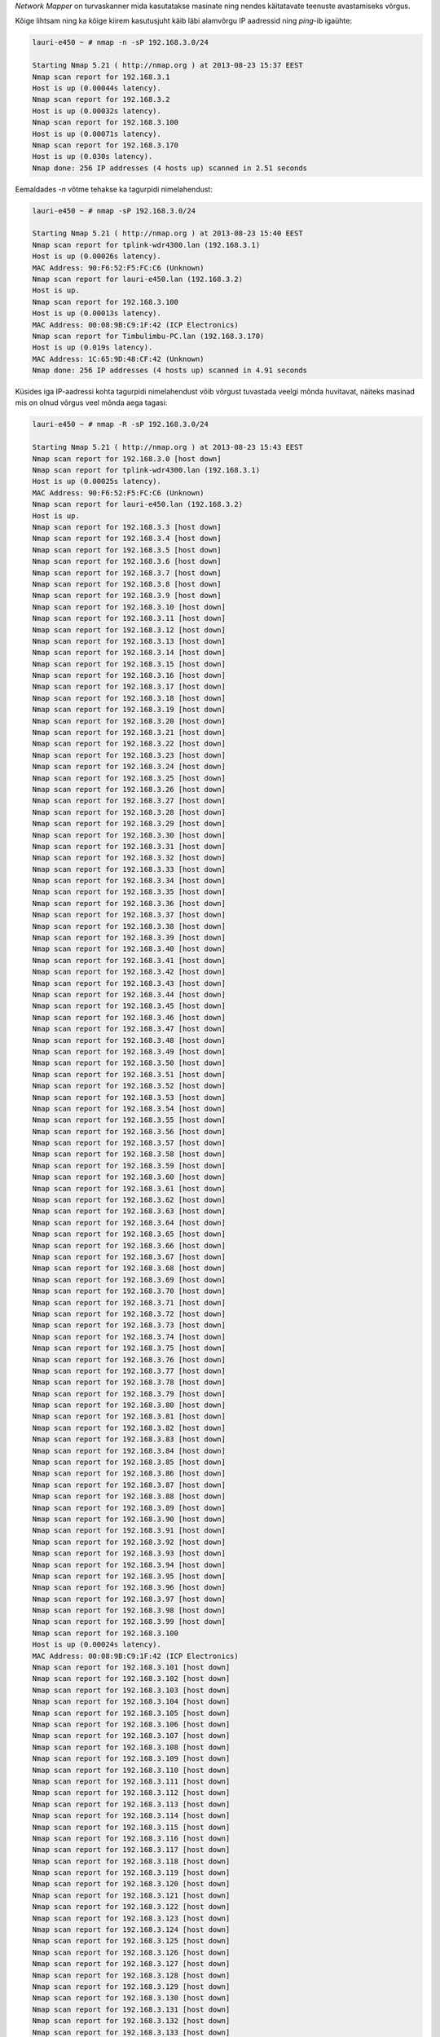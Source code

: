 .. title: nmap
.. author: Lauri Võsandi <lauri.vosandi@gmail.com>
.. license: cc-by-3
.. tags: nmap, security
.. date: 2014-04-17

*Network Mapper* on turvaskanner mida kasutatakse masinate ning nendes
käitatavate teenuste avastamiseks võrgus.

Kõige lihtsam ning ka kõige kiirem
kasutusjuht käib läbi alamvõrgu
IP aadressid ning *ping*-ib igaühte:

.. code::

    lauri-e450 ~ # nmap -n -sP 192.168.3.0/24

    Starting Nmap 5.21 ( http://nmap.org ) at 2013-08-23 15:37 EEST
    Nmap scan report for 192.168.3.1
    Host is up (0.00044s latency).
    Nmap scan report for 192.168.3.2
    Host is up (0.00032s latency).
    Nmap scan report for 192.168.3.100
    Host is up (0.00071s latency).
    Nmap scan report for 192.168.3.170
    Host is up (0.030s latency).
    Nmap done: 256 IP addresses (4 hosts up) scanned in 2.51 seconds

Eemaldades *-n* võtme tehakse ka tagurpidi nimelahendust:

.. code::

    lauri-e450 ~ # nmap -sP 192.168.3.0/24

    Starting Nmap 5.21 ( http://nmap.org ) at 2013-08-23 15:40 EEST
    Nmap scan report for tplink-wdr4300.lan (192.168.3.1)
    Host is up (0.00026s latency).
    MAC Address: 90:F6:52:F5:FC:C6 (Unknown)
    Nmap scan report for lauri-e450.lan (192.168.3.2)
    Host is up.
    Nmap scan report for 192.168.3.100
    Host is up (0.00013s latency).
    MAC Address: 00:08:9B:C9:1F:42 (ICP Electronics)
    Nmap scan report for Timbulimbu-PC.lan (192.168.3.170)
    Host is up (0.019s latency).
    MAC Address: 1C:65:9D:48:CF:42 (Unknown)
    Nmap done: 256 IP addresses (4 hosts up) scanned in 4.91 seconds

Küsides iga IP-aadressi kohta tagurpidi nimelahendust võib võrgust tuvastada
veelgi mõnda huvitavat, näiteks masinad mis on olnud võrgus veel mõnda
aega tagasi:

.. code::

    lauri-e450 ~ # nmap -R -sP 192.168.3.0/24

    Starting Nmap 5.21 ( http://nmap.org ) at 2013-08-23 15:43 EEST
    Nmap scan report for 192.168.3.0 [host down]
    Nmap scan report for tplink-wdr4300.lan (192.168.3.1)
    Host is up (0.00025s latency).
    MAC Address: 90:F6:52:F5:FC:C6 (Unknown)
    Nmap scan report for lauri-e450.lan (192.168.3.2)
    Host is up.
    Nmap scan report for 192.168.3.3 [host down]
    Nmap scan report for 192.168.3.4 [host down]
    Nmap scan report for 192.168.3.5 [host down]
    Nmap scan report for 192.168.3.6 [host down]
    Nmap scan report for 192.168.3.7 [host down]
    Nmap scan report for 192.168.3.8 [host down]
    Nmap scan report for 192.168.3.9 [host down]
    Nmap scan report for 192.168.3.10 [host down]
    Nmap scan report for 192.168.3.11 [host down]
    Nmap scan report for 192.168.3.12 [host down]
    Nmap scan report for 192.168.3.13 [host down]
    Nmap scan report for 192.168.3.14 [host down]
    Nmap scan report for 192.168.3.15 [host down]
    Nmap scan report for 192.168.3.16 [host down]
    Nmap scan report for 192.168.3.17 [host down]
    Nmap scan report for 192.168.3.18 [host down]
    Nmap scan report for 192.168.3.19 [host down]
    Nmap scan report for 192.168.3.20 [host down]
    Nmap scan report for 192.168.3.21 [host down]
    Nmap scan report for 192.168.3.22 [host down]
    Nmap scan report for 192.168.3.23 [host down]
    Nmap scan report for 192.168.3.24 [host down]
    Nmap scan report for 192.168.3.25 [host down]
    Nmap scan report for 192.168.3.26 [host down]
    Nmap scan report for 192.168.3.27 [host down]
    Nmap scan report for 192.168.3.28 [host down]
    Nmap scan report for 192.168.3.29 [host down]
    Nmap scan report for 192.168.3.30 [host down]
    Nmap scan report for 192.168.3.31 [host down]
    Nmap scan report for 192.168.3.32 [host down]
    Nmap scan report for 192.168.3.33 [host down]
    Nmap scan report for 192.168.3.34 [host down]
    Nmap scan report for 192.168.3.35 [host down]
    Nmap scan report for 192.168.3.36 [host down]
    Nmap scan report for 192.168.3.37 [host down]
    Nmap scan report for 192.168.3.38 [host down]
    Nmap scan report for 192.168.3.39 [host down]
    Nmap scan report for 192.168.3.40 [host down]
    Nmap scan report for 192.168.3.41 [host down]
    Nmap scan report for 192.168.3.42 [host down]
    Nmap scan report for 192.168.3.43 [host down]
    Nmap scan report for 192.168.3.44 [host down]
    Nmap scan report for 192.168.3.45 [host down]
    Nmap scan report for 192.168.3.46 [host down]
    Nmap scan report for 192.168.3.47 [host down]
    Nmap scan report for 192.168.3.48 [host down]
    Nmap scan report for 192.168.3.49 [host down]
    Nmap scan report for 192.168.3.50 [host down]
    Nmap scan report for 192.168.3.51 [host down]
    Nmap scan report for 192.168.3.52 [host down]
    Nmap scan report for 192.168.3.53 [host down]
    Nmap scan report for 192.168.3.54 [host down]
    Nmap scan report for 192.168.3.55 [host down]
    Nmap scan report for 192.168.3.56 [host down]
    Nmap scan report for 192.168.3.57 [host down]
    Nmap scan report for 192.168.3.58 [host down]
    Nmap scan report for 192.168.3.59 [host down]
    Nmap scan report for 192.168.3.60 [host down]
    Nmap scan report for 192.168.3.61 [host down]
    Nmap scan report for 192.168.3.62 [host down]
    Nmap scan report for 192.168.3.63 [host down]
    Nmap scan report for 192.168.3.64 [host down]
    Nmap scan report for 192.168.3.65 [host down]
    Nmap scan report for 192.168.3.66 [host down]
    Nmap scan report for 192.168.3.67 [host down]
    Nmap scan report for 192.168.3.68 [host down]
    Nmap scan report for 192.168.3.69 [host down]
    Nmap scan report for 192.168.3.70 [host down]
    Nmap scan report for 192.168.3.71 [host down]
    Nmap scan report for 192.168.3.72 [host down]
    Nmap scan report for 192.168.3.73 [host down]
    Nmap scan report for 192.168.3.74 [host down]
    Nmap scan report for 192.168.3.75 [host down]
    Nmap scan report for 192.168.3.76 [host down]
    Nmap scan report for 192.168.3.77 [host down]
    Nmap scan report for 192.168.3.78 [host down]
    Nmap scan report for 192.168.3.79 [host down]
    Nmap scan report for 192.168.3.80 [host down]
    Nmap scan report for 192.168.3.81 [host down]
    Nmap scan report for 192.168.3.82 [host down]
    Nmap scan report for 192.168.3.83 [host down]
    Nmap scan report for 192.168.3.84 [host down]
    Nmap scan report for 192.168.3.85 [host down]
    Nmap scan report for 192.168.3.86 [host down]
    Nmap scan report for 192.168.3.87 [host down]
    Nmap scan report for 192.168.3.88 [host down]
    Nmap scan report for 192.168.3.89 [host down]
    Nmap scan report for 192.168.3.90 [host down]
    Nmap scan report for 192.168.3.91 [host down]
    Nmap scan report for 192.168.3.92 [host down]
    Nmap scan report for 192.168.3.93 [host down]
    Nmap scan report for 192.168.3.94 [host down]
    Nmap scan report for 192.168.3.95 [host down]
    Nmap scan report for 192.168.3.96 [host down]
    Nmap scan report for 192.168.3.97 [host down]
    Nmap scan report for 192.168.3.98 [host down]
    Nmap scan report for 192.168.3.99 [host down]
    Nmap scan report for 192.168.3.100
    Host is up (0.00024s latency).
    MAC Address: 00:08:9B:C9:1F:42 (ICP Electronics)
    Nmap scan report for 192.168.3.101 [host down]
    Nmap scan report for 192.168.3.102 [host down]
    Nmap scan report for 192.168.3.103 [host down]
    Nmap scan report for 192.168.3.104 [host down]
    Nmap scan report for 192.168.3.105 [host down]
    Nmap scan report for 192.168.3.106 [host down]
    Nmap scan report for 192.168.3.107 [host down]
    Nmap scan report for 192.168.3.108 [host down]
    Nmap scan report for 192.168.3.109 [host down]
    Nmap scan report for 192.168.3.110 [host down]
    Nmap scan report for 192.168.3.111 [host down]
    Nmap scan report for 192.168.3.112 [host down]
    Nmap scan report for 192.168.3.113 [host down]
    Nmap scan report for 192.168.3.114 [host down]
    Nmap scan report for 192.168.3.115 [host down]
    Nmap scan report for 192.168.3.116 [host down]
    Nmap scan report for 192.168.3.117 [host down]
    Nmap scan report for 192.168.3.118 [host down]
    Nmap scan report for 192.168.3.119 [host down]
    Nmap scan report for 192.168.3.120 [host down]
    Nmap scan report for 192.168.3.121 [host down]
    Nmap scan report for 192.168.3.122 [host down]
    Nmap scan report for 192.168.3.123 [host down]
    Nmap scan report for 192.168.3.124 [host down]
    Nmap scan report for 192.168.3.125 [host down]
    Nmap scan report for 192.168.3.126 [host down]
    Nmap scan report for 192.168.3.127 [host down]
    Nmap scan report for 192.168.3.128 [host down]
    Nmap scan report for 192.168.3.129 [host down]
    Nmap scan report for 192.168.3.130 [host down]
    Nmap scan report for 192.168.3.131 [host down]
    Nmap scan report for 192.168.3.132 [host down]
    Nmap scan report for 192.168.3.133 [host down]
    Nmap scan report for 192.168.3.134 [host down]
    Nmap scan report for 192.168.3.135 [host down]
    Nmap scan report for 192.168.3.136 [host down]
    Nmap scan report for 192.168.3.137 [host down]
    Nmap scan report for 192.168.3.138 [host down]
    Nmap scan report for 192.168.3.139 [host down]
    Nmap scan report for scylla.lan (192.168.3.140) [host down]
    Nmap scan report for 192.168.3.141 [host down]
    Nmap scan report for 192.168.3.142 [host down]
    Nmap scan report for 192.168.3.143 [host down]
    Nmap scan report for 192.168.3.144 [host down]
    Nmap scan report for 192.168.3.145 [host down]
    Nmap scan report for 192.168.3.146 [host down]
    Nmap scan report for 192.168.3.147 [host down]
    Nmap scan report for 192.168.3.148 [host down]
    Nmap scan report for 192.168.3.149 [host down]
    Nmap scan report for 192.168.3.150 [host down]
    Nmap scan report for android-f1388c61d2b9edbb.lan (192.168.3.151) [host down]
    Nmap scan report for 192.168.3.152 [host down]
    Nmap scan report for 192.168.3.153 [host down]
    Nmap scan report for 192.168.3.154 [host down]
    Nmap scan report for 192.168.3.155 [host down]
    Nmap scan report for 192.168.3.156 [host down]
    Nmap scan report for 192.168.3.157 [host down]
    Nmap scan report for 192.168.3.158 [host down]
    Nmap scan report for 192.168.3.159 [host down]
    Nmap scan report for 192.168.3.160 [host down]
    Nmap scan report for 192.168.3.161 [host down]
    Nmap scan report for 192.168.3.162 [host down]
    Nmap scan report for 192.168.3.163 [host down]
    Nmap scan report for 192.168.3.164 [host down]
    Nmap scan report for 192.168.3.165 [host down]
    Nmap scan report for 192.168.3.166 [host down]
    Nmap scan report for 192.168.3.167 [host down]
    Nmap scan report for 192.168.3.168 [host down]
    Nmap scan report for 192.168.3.169 [host down]
    Nmap scan report for Timbulimbu-PC.lan (192.168.3.170)
    Host is up (0.0059s latency).
    MAC Address: 1C:65:9D:48:CF:42 (Unknown)
    Nmap scan report for 192.168.3.171 [host down]
    Nmap scan report for 192.168.3.172 [host down]
    Nmap scan report for 192.168.3.173 [host down]
    Nmap scan report for 192.168.3.174 [host down]
    Nmap scan report for 192.168.3.175 [host down]
    Nmap scan report for 192.168.3.176 [host down]
    Nmap scan report for 192.168.3.177 [host down]
    Nmap scan report for 192.168.3.178 [host down]
    Nmap scan report for 192.168.3.179 [host down]
    Nmap scan report for android-81f58c56153ca09a.lan (192.168.3.180) [host down]
    Nmap scan report for 192.168.3.181 [host down]
    Nmap scan report for 192.168.3.182 [host down]
    Nmap scan report for 192.168.3.183 [host down]
    Nmap scan report for 192.168.3.184 [host down]
    Nmap scan report for 192.168.3.185 [host down]
    Nmap scan report for 192.168.3.186 [host down]
    Nmap scan report for 192.168.3.187 [host down]
    Nmap scan report for 192.168.3.188 [host down]
    Nmap scan report for 192.168.3.189 [host down]
    Nmap scan report for 192.168.3.190 [host down]
    Nmap scan report for 192.168.3.191 [host down]
    Nmap scan report for 192.168.3.192 [host down]
    Nmap scan report for 192.168.3.193 [host down]
    Nmap scan report for 192.168.3.194 [host down]
    Nmap scan report for 192.168.3.195 [host down]
    Nmap scan report for 192.168.3.196 [host down]
    Nmap scan report for 192.168.3.197 [host down]
    Nmap scan report for 192.168.3.198 [host down]
    Nmap scan report for 192.168.3.199 [host down]
    Nmap scan report for 192.168.3.200 [host down]
    Nmap scan report for 192.168.3.201 [host down]
    Nmap scan report for 192.168.3.202 [host down]
    Nmap scan report for 192.168.3.203 [host down]
    Nmap scan report for 192.168.3.204 [host down]
    Nmap scan report for 192.168.3.205 [host down]
    Nmap scan report for 192.168.3.206 [host down]
    Nmap scan report for 192.168.3.207 [host down]
    Nmap scan report for 192.168.3.208 [host down]
    Nmap scan report for 192.168.3.209 [host down]
    Nmap scan report for 192.168.3.210 [host down]
    Nmap scan report for 192.168.3.211 [host down]
    Nmap scan report for 192.168.3.212 [host down]
    Nmap scan report for 192.168.3.213 [host down]
    Nmap scan report for 192.168.3.214 [host down]
    Nmap scan report for 192.168.3.215 [host down]
    Nmap scan report for 192.168.3.216 [host down]
    Nmap scan report for 192.168.3.217 [host down]
    Nmap scan report for 192.168.3.218 [host down]
    Nmap scan report for 192.168.3.219 [host down]
    Nmap scan report for 192.168.3.220 [host down]
    Nmap scan report for 192.168.3.221 [host down]
    Nmap scan report for 192.168.3.222 [host down]
    Nmap scan report for Jaanus-PC.lan (192.168.3.223) [host down]
    Nmap scan report for 192.168.3.224 [host down]
    Nmap scan report for 192.168.3.225 [host down]
    Nmap scan report for 192.168.3.226 [host down]
    Nmap scan report for 192.168.3.227 [host down]
    Nmap scan report for 192.168.3.228 [host down]
    Nmap scan report for 192.168.3.229 [host down]
    Nmap scan report for 192.168.3.230 [host down]
    Nmap scan report for 192.168.3.231 [host down]
    Nmap scan report for 192.168.3.232 [host down]
    Nmap scan report for 192.168.3.233 [host down]
    Nmap scan report for 192.168.3.234 [host down]
    Nmap scan report for 192.168.3.235 [host down]
    Nmap scan report for 192.168.3.236 [host down]
    Nmap scan report for 192.168.3.237 [host down]
    Nmap scan report for 192.168.3.238 [host down]
    Nmap scan report for 192.168.3.239 [host down]
    Nmap scan report for 192.168.3.240 [host down]
    Nmap scan report for 192.168.3.241 [host down]
    Nmap scan report for 192.168.3.242 [host down]
    Nmap scan report for 192.168.3.243 [host down]
    Nmap scan report for 192.168.3.244 [host down]
    Nmap scan report for 192.168.3.245 [host down]
    Nmap scan report for lauri-t420.lan (192.168.3.246) [host down]
    Nmap scan report for 192.168.3.247 [host down]
    Nmap scan report for 192.168.3.248 [host down]
    Nmap scan report for 192.168.3.249 [host down]
    Nmap scan report for 192.168.3.250 [host down]
    Nmap scan report for 192.168.3.251 [host down]
    Nmap scan report for 192.168.3.252 [host down]
    Nmap scan report for 192.168.3.253 [host down]
    Nmap scan report for 192.168.3.254 [host down]
    Nmap scan report for 192.168.3.255 [host down]
    Nmap done: 256 IP addresses (4 hosts up) scanned in 6.14 seconds

